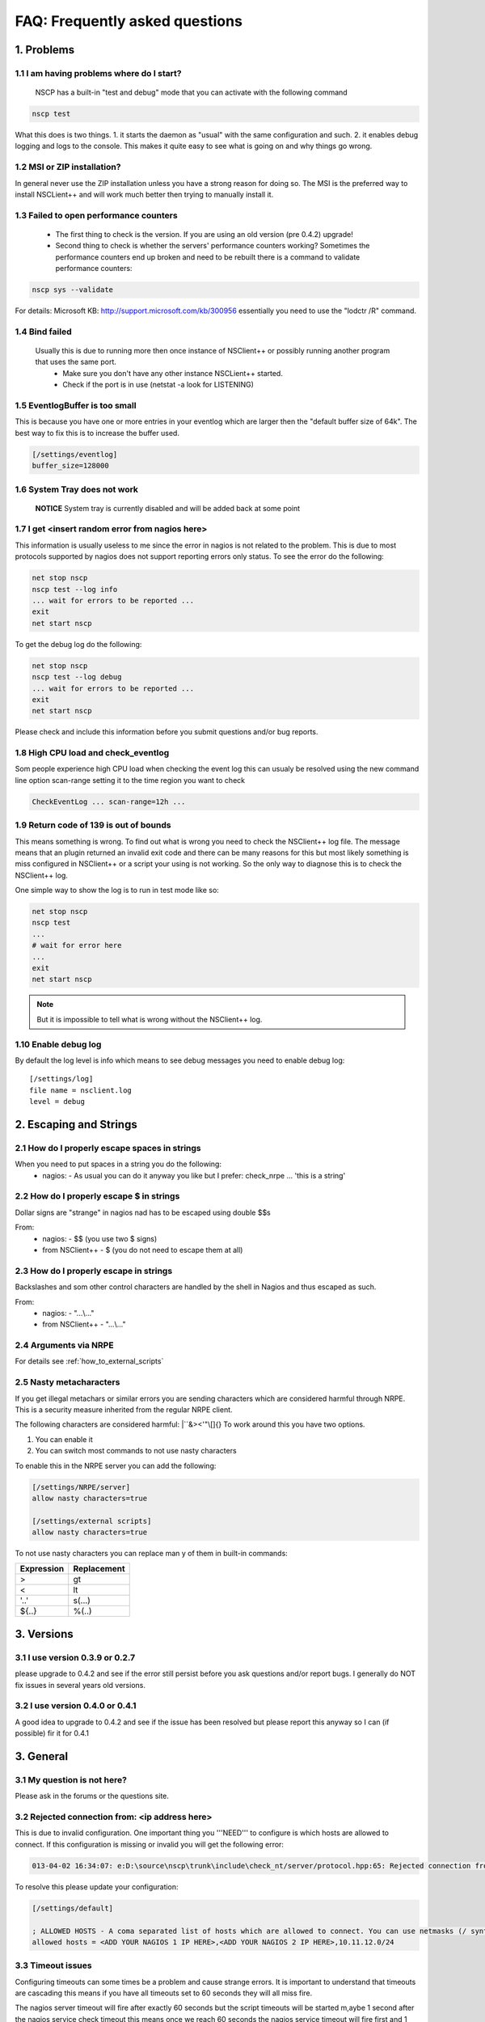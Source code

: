 .. _faq_index:

#################################
 FAQ: Frequently asked questions
#################################

1. Problems
===========

1.1 I am having problems where do I start?
******************************************

  NSCP has a built-in "test and debug" mode that you can activate with the following command
  
..  code-block:: bat

    nscp test

What this does is two things. 
1. it starts the daemon as "usual" with the same configuration and such.
2. it enables debug logging and logs to the console.
This makes it quite easy to see what is going on and why things go wrong.

1.2 MSI or ZIP installation?
****************************

In general never use the ZIP installation unless you have a strong reason for doing so.
The MSI is the preferred way to install NSCLient++ and will work much better then trying to manually install it.

1.3 Failed to open performance counters
***************************************
 * The first thing to check is the version. If you are using an old version (pre 0.4.2) upgrade!
 * Second thing to check is whether the servers' performance counters working?
   Sometimes the performance counters end up broken and need to be rebuilt there is a command to validate performance counters:

..  code-block:: bat

    nscp sys --validate

For details: Microsoft KB: http://support.microsoft.com/kb/300956 essentially you need to use the "lodctr /R" command.

1.4 Bind failed
****************
 Usually this is due to running more then once instance of NSClient++ or possibly running another program that uses the same port.
  - Make sure you don't have any other instance NSCLient++ started.
  - Check if the port is in use (netstat -a look for LISTENING)

1.5 EventlogBuffer is too small
**********************************
This is because you have one or more entries in your eventlog which are larger then the "default buffer size of 64k". The best way to fix this is to increase the buffer used.

.. code-block:: ini

  [/settings/eventlog]
  buffer_size=128000

1.6 System Tray does not work
******************************
 **NOTICE**
 System tray is currently disabled and will be added back at some point

1.7 I get <insert random error from nagios here>
*************************************************

This information is usually useless to me since the error in nagios is not related to the problem.
This is due to most protocols supported by nagios does not support reporting errors only status.
To see the error do the following:

.. code-block:: bat

  net stop nscp
  nscp test --log info
  ... wait for errors to be reported ...
  exit
  net start nscp

To get the debug log do the following:

.. code-block:: bat

  net stop nscp
  nscp test --log debug
  ... wait for errors to be reported ...
  exit
  net start nscp

Please check and include this information before you submit questions and/or bug reports.

1.8 High CPU load and check_eventlog
*************************************

Som people experience high CPU load when checking the event log this can usualy be resolved using the new command line option scan-range setting it to the time region you want to check

.. code-block:: bat

   CheckEventLog ... scan-range=12h ...

1.9 Return code of 139 is out of bounds
***************************************

This means something is wrong. To find out what is wrong you need to check the NSClient++ log file.
The message means that an plugin returned an invalid exit code and there can be many reasons for this but most likely something is miss configured in NSClient++ or a script your using is not working.
So the only way to diagnose this is to check the NSClient++ log.

One simple way to show the log is to run in test mode like so:

.. code-block:: bat

  net stop nscp
  nscp test
  ...
  # wait for error here
  ...
  exit
  net start nscp

.. note::
  But it is impossible to tell what is wrong without the NSClient++ log.

1.10 Enable debug log
********************

By default the log level is info which means to see debug messages you need to enable debug log::

	[/settings/log]
	file name = nsclient.log
	level = debug

2. Escaping and Strings
=======================

2.1 How do I properly escape spaces in strings
***********************************************

When you need to put spaces in a string you do the following:
 * nagios:
   - As usual you can do it anyway you like but I prefer: check_nrpe ... 'this is a string'

2.2 How do I properly escape $ in strings
******************************************

Dollar signs are "strange" in nagios nad has to be escaped using double $$s

From:
 * nagios:
   - $$ (you use two $ signs)
 * from NSClient++
   - $ (you do not need to escape them at all)

2.3 How do I properly escape \ in strings
*****************************************

Backslashes and som other control characters are handled by the shell in Nagios and thus escaped as such.

From:
 * nagios:
   - "...\\..."
 * from NSClient++
   - "...\\..."

2.4 Arguments via NRPE
**********************

For details see :ref:`how_to_external_scripts`

2.5 Nasty metacharacters
*************************

If you get illegal metachars or similar errors you are sending characters which are considered harmful through NRPE.
This is a security measure inherited from the regular NRPE client.

The following characters are considered harmful: |``&><'\"\\[]{}
To work around this you have two options.

1. You can enable it
2. You can switch most commands to not use nasty characters

To enable this in the NRPE server you can add the following:

.. code-block:: ini

   [/settings/NRPE/server]
   allow nasty characters=true
   
   [/settings/external scripts]
   allow nasty characters=true

To not use nasty characters you can replace man y of them in built-in commands:

========== ===========
Expression Replacement
========== ===========
>          gt
<          lt
'..'       s(...)
${..}      %(..)
========== ===========

3. Versions
===========
   
3.1 I use version 0.3.9 or 0.2.7
********************************
please upgrade to 0.4.2 and see if the error still persist before you ask questions and/or report bugs.
I generally do NOT fix issues in several years old versions.

3.2 I use version 0.4.0 or 0.4.1
********************************
A good idea to upgrade to 0.4.2 and see if the issue has been resolved but please report this anyway so I can (if possible) fir it for 0.4.1

3. General
==========

3.1 My question is not here?
*****************************
Please ask in the forums or the questions site.

3.2 Rejected connection from: <ip address here>
************************************************

This is due to invalid configuration.
One important thing you '''NEED''' to configure is which hosts are allowed to connect. If this configuration is missing or invalid you will get the following error:

.. code-block:: text

  013-04-02 16:34:07: e:D:\source\nscp\trunk\include\check_nt/server/protocol.hpp:65: Rejected connection from: ::ffff:10.83.14.251

To resolve this please update your configuration:

.. code-block:: ini

  [/settings/default]
  
  ; ALLOWED HOSTS - A coma separated list of hosts which are allowed to connect. You can use netmasks (/ syntax) or * to create ranges.
  allowed hosts = <ADD YOUR NAGIOS 1 IP HERE>,<ADD YOUR NAGIOS 2 IP HERE>,10.11.12.0/24

3.3 Timeout issues
*******************

Configuring timeouts can some times be a problem and cause strange errors.
It is important to understand that timeouts are cascading this means if you have all timeouts set to 60 seconds they will all miss fire.

.. image:: images/timeouts.png

The nagios server timeout will fire after exactly 60 seconds but the script timeouts will be started m,aybe 1 second after the nagios service check timeout this means once we reach 60 seconds the nagios service timeout will fire first and 1 second after the script will timeout. This you always have to set each timeout slightly less to accomodate this drift.

If your command takes 60 seconds you need to set the timeouts like this:

1. Script timeout: 60s

.. code-block:: ini
  
  [/settings/external scripts/wrappings]
  vbs = cscript.exe //T:120 //NoLogo scripts\\lib\\wrapper.vbs %SCRIPT% %ARGS%

2. External script timeout: 65 seconds

.. code-block:: ini
  
  [/settings/external scripts]
  timeout = 65

3. NRPE/server timeout: 70s

.. code-block:: ini
  
  [settings/NPRE/server]
  timeout = 70

4. check_nrpe timeout: 75s

.. code-block:: sh
  
  check_nrpe -t 75

5. nagios service check timeout: 80s

.. code-block:: ini

  service_check_timeout=80

3.4 Rotate log files

Rotating logfile can be done when size reaches a certain level (in this case 2048000 bytes)::

	[/settings/log]
	date setting = %Y.%m.%d %H:%M:%S
	file name = nsclient.log
	level = info
	[/settings/log/file]
	max size = 2048000

4. check_nt
============

4.1 I use check_nt and...
**************************

Check_nt is NOT a good protocl and is considerd abandoneware. NSClient++ supports it only for legacy reasons.
There is generally no reason to use check_nt

4.2 MEMUSE reports the wrong value
***********************************

No it does not :)
MEMUSE reports physical+page (normally called commited bytes). This is the amount of memory the system has promised to various applications.
Thus it will be "more" than your RAM if you want to check physical memory please use check_nrpe and check_memory instead.

5. Eventlog
============

5.1 Can I check "modern" eventlogs from Windows 2008 and above?
****************************************************************

Yes, but it requires NSClient++ 0.4.2 and later.

5.2 I use severity but still dont get errors (or get non error messages).
**************************************************************************

This is a "feature" of the Windows Eventlog API. They have something called severity which most programs do not use as severity.
instead please try using level which is more accurate.

